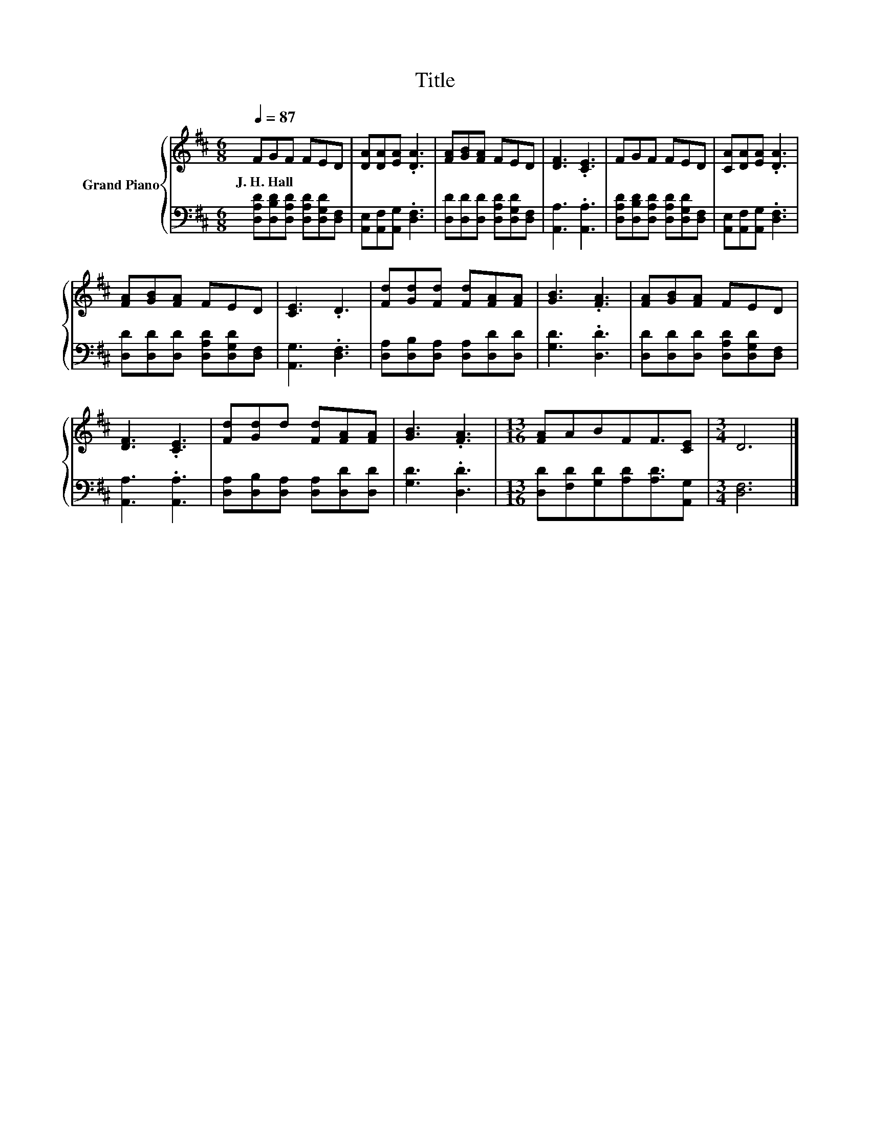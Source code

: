 X:1
T:Title
%%score { 1 | 2 }
L:1/8
Q:1/4=87
M:6/8
K:D
V:1 treble nm="Grand Piano"
V:2 bass 
V:1
 FGF FED | [DA][DA][EA] .[DA]3 | [FA][GB][FA] FED | [DF]3 .[CE]3 | FGF FED | [CA][DA][EA] .[DA]3 | %6
w: J.~H.~Hall * * * * *||||||
 [FA][GB][FA] FED | [CE]3 .D3 | [Fd][Gd][Fd] [Fd][FA][FA] | [GB]3 .[FA]3 | [FA][GB][FA] FED | %11
w: |||||
 [DF]3 .[CE]3 | [Fd][Gd]d [Fd][FA][FA] | [GB]3 .[FA]3 |[M:13/16] [FA]ABFF3/2[CE] |[M:3/4] D6 |] %16
w: |||||
V:2
 [D,A,D][D,B,D][D,A,D] [D,A,D][D,G,D][D,F,] | [A,,E,][A,,F,][A,,G,] .[D,F,]3 | %2
 [D,D][D,D][D,D] [D,A,D][D,G,D][D,F,] | [A,,A,]3 .[A,,A,]3 | %4
 [D,A,D][D,B,D][D,A,D] [D,A,D][D,G,D][D,F,] | [A,,E,][A,,F,][A,,G,] .[D,F,]3 | %6
 [D,D][D,D][D,D] [D,A,D][D,G,D][D,F,] | [A,,G,]3 .[D,F,]3 | [D,A,][D,B,][D,A,] [D,A,][D,D][D,D] | %9
 [G,D]3 .[D,D]3 | [D,D][D,D][D,D] [D,A,D][D,G,D][D,F,] | [A,,A,]3 .[A,,A,]3 | %12
 [D,A,][D,B,][D,A,] [D,A,][D,D][D,D] | [G,D]3 .[D,D]3 | %14
[M:13/16] [D,D][F,D][G,D][A,D][A,D]3/2[A,,G,] |[M:3/4] [D,F,]6 |] %16

